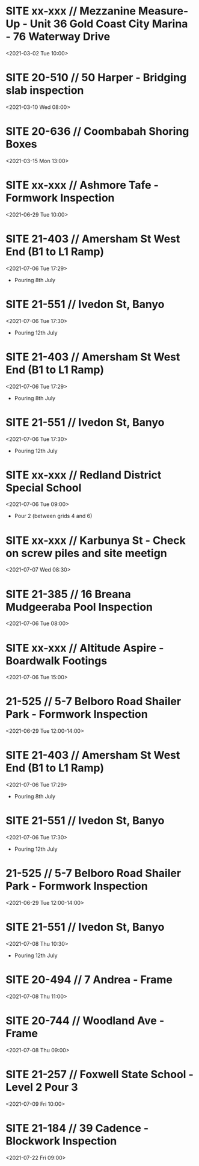 * SITE xx-xxx // Mezzanine Measure-Up - Unit 36 Gold Coast City Marina - 76 Waterway Drive
:PROPERTIES:
:Created: [2021-03-01 Mon 14:47]
:CATEGORY: xx-xxx
:ID:       12db9569-1ad2-45b2-90fe-9f98094e4862
:END:
<2021-03-02 Tue 10:00>

* SITE 20-510 // 50 Harper - Bridging slab inspection
:PROPERTIES:
:Created: [2021-03-08 Mon 17:27]
:CATEGORY: 20-510
:ID:       1eec5d05-f643-4b66-9307-74d452d9204a
:END:
<2021-03-10 Wed 08:00>

* SITE 20-636 // Coombabah Shoring Boxes
:PROPERTIES:
:Created: [2021-03-15 Mon 09:24]
:CATEGORY: 20-636
:ID:       751348ac-df1e-49a0-878b-dee58af30ae2
:END:
<2021-03-15 Mon 13:00>

* SITE xx-xxx // Ashmore Tafe - Formwork Inspection
:PROPERTIES:
:Created: [2021-06-25 Fri 13:58]
:CATEGORY: xx-xxx
:ID:       d59f68d4-ca0e-4f94-94e0-3381877878d9
:END:
<2021-06-29 Tue 10:00>

* SITE 21-403 // Amersham St West End (B1 to L1 Ramp)
:PROPERTIES:
:Created: [2021-07-05 Mon 17:28]
:CATEGORY: 21-403
:ID:       7a935291-f606-4c86-9887-04f0bf10fe3e
:END:
<2021-07-06 Tue 17:29>
- Pouring 8th July

* SITE 21-551 // Ivedon St, Banyo
:PROPERTIES:
:Created: [2021-07-05 Mon 17:30]
:CATEGORY: 21-551
:ID:       14885a27-af3d-4236-b810-2f104c30ed36
:END:
<2021-07-06 Tue 17:30>
- Pouring 12th July

* SITE 21-403 // Amersham St West End (B1 to L1 Ramp)
:PROPERTIES:
:Created: [2021-07-05 Mon 17:28]
:CATEGORY: 21-403
:ID:       7a935291-f606-4c86-9887-04f0bf10fe3e
:END:
<2021-07-06 Tue 17:29>
- Pouring 8th July

* SITE 21-551 // Ivedon St, Banyo
:PROPERTIES:
:Created: [2021-07-05 Mon 17:30]
:CATEGORY: 21-551
:ID:       14885a27-af3d-4236-b810-2f104c30ed36
:END:
<2021-07-06 Tue 17:30>
- Pouring 12th July

* SITE xx-xxx // Redland District Special School
:PROPERTIES:
:Created: [2021-07-05 Mon 17:31]
:CATEGORY: xx-xxx
:ID:       cc317ff3-6cce-4c5a-9bc7-771773a365ab
:END:
<2021-07-06 Tue 09:00>
 - Pour 2 (between grids 4 and 6)

* SITE xx-xxx // Karbunya St - Check on screw piles and site meetign
:PROPERTIES:
:Created: [2021-07-05 Mon 17:44]
:CATEGORY: xx-xxx
:ID:       a0533d53-6200-45e2-a461-6bb837242c59
:END:
<2021-07-07 Wed 08:30>

* SITE 21-385 // 16 Breana Mudgeeraba Pool Inspection
:PROPERTIES:
:Created: [2021-07-05 Mon 17:45]
:CATEGORY: xx-xxx
:ID:       0dc83d5e-bef4-4abd-a6ff-607006589ced
:END:
<2021-07-06 Tue 08:00>

* SITE xx-xxx // Altitude Aspire - Boardwalk Footings
:PROPERTIES:
:Created: [2021-07-05 Mon 17:47]
:CATEGORY: xx-xxx
:ID:       e8eb61ec-3204-4322-87ff-6ac1525bde60
:END:
<2021-07-06 Tue 15:00>

* 21-525 // 5-7 Belboro Road Shailer Park - Formwork Inspection
  :PROPERTIES:
  :ID:       0c04f4fb-b65d-4a20-98bd-a05e5e60da5e
  :END:
  <2021-06-29 Tue 12:00-14:00>

* SITE 21-403 // Amersham St West End (B1 to L1 Ramp)
:PROPERTIES:
:Created: [2021-07-05 Mon 17:28]
:CATEGORY: 21-403
:ID:       7a935291-f606-4c86-9887-04f0bf10fe3e
:END:
<2021-07-06 Tue 17:29>
- Pouring 8th July

* SITE 21-551 // Ivedon St, Banyo
:PROPERTIES:
:Created: [2021-07-05 Mon 17:30]
:CATEGORY: 21-551
:ID:       14885a27-af3d-4236-b810-2f104c30ed36
:END:
<2021-07-06 Tue 17:30>
- Pouring 12th July

* 21-525 // 5-7 Belboro Road Shailer Park - Formwork Inspection
  :PROPERTIES:
  :ID:       0c04f4fb-b65d-4a20-98bd-a05e5e60da5e
  :END:
  <2021-06-29 Tue 12:00-14:00>

* SITE 21-551 // Ivedon St, Banyo
:PROPERTIES:
:Created: [2021-07-05 Mon 17:30]
:CATEGORY: 21-551
:ID:       14885a27-af3d-4236-b810-2f104c30ed36
:END:
<2021-07-08 Thu 10:30>
- Pouring 12th July

* SITE 20-494 // 7 Andrea - Frame
:PROPERTIES:
:Created: [2021-07-08 Thu 08:44]
:CATEGORY: 20-494
:ID:       3788cbbb-1347-483d-8403-7d430144db0c
:END:
<2021-07-08 Thu 11:00>

* SITE 20-744 // Woodland Ave - Frame
:PROPERTIES:
:Created: [2021-07-08 Thu 08:49]
:CATEGORY: 20-744
:ID:       d45ca5fe-dfe9-4e3d-884f-b4763b186e0c
:END:
<2021-07-08 Thu 09:00>

* SITE 21-257 // Foxwell State School - Level 2 Pour 3
:PROPERTIES:
:Created: [2021-07-08 Thu 08:52]
:CATEGORY: 21-257
:ID:       72c110ad-0a7e-4b57-86a2-84e81f642610
:END:
<2021-07-09 Fri 10:00>

* SITE 21-184 // 39 Cadence - Blockwork Inspection
:PROPERTIES:
:Created: [2021-07-22 Thu 09:03]
:CATEGORY: 21-184
:ID:       bc4d1182-b620-4085-991f-5cfc007aabec
:END:
<2021-07-22 Fri 09:00>


